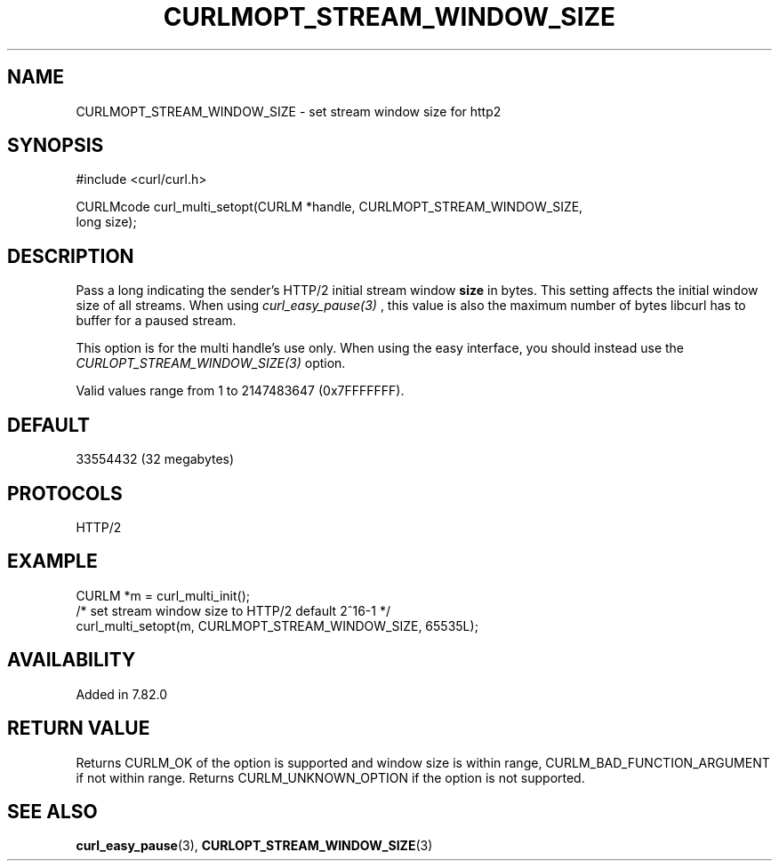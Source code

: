 .\" **************************************************************************
.\" *                                  _   _ ____  _
.\" *  Project                     ___| | | |  _ \| |
.\" *                             / __| | | | |_) | |
.\" *                            | (__| |_| |  _ <| |___
.\" *                             \___|\___/|_| \_\_____|
.\" *
.\" * Copyright (C) 1998 - 2022, Daniel Stenberg, <daniel@haxx.se>, et al.
.\" *
.\" * This software is licensed as described in the file COPYING, which
.\" * you should have received as part of this distribution. The terms
.\" * are also available at https://curl.se/docs/copyright.html.
.\" *
.\" * You may opt to use, copy, modify, merge, publish, distribute and/or sell
.\" * copies of the Software, and permit persons to whom the Software is
.\" * furnished to do so, under the terms of the COPYING file.
.\" *
.\" * This software is distributed on an "AS IS" basis, WITHOUT WARRANTY OF ANY
.\" * KIND, either express or implied.
.\" *
.\" **************************************************************************
.\"
.TH CURLMOPT_STREAM_WINDOW_SIZE 3 "17 Nov 2021" "libcurl 7.82.0" "curl_multi_setopt options"
.SH NAME
CURLMOPT_STREAM_WINDOW_SIZE \- set stream window size for http2
.SH SYNOPSIS
.nf
#include <curl/curl.h>

CURLMcode curl_multi_setopt(CURLM *handle, CURLMOPT_STREAM_WINDOW_SIZE,
                            long size);
.fi
.SH DESCRIPTION
Pass a long indicating the sender's HTTP/2 initial stream window \fBsize\fP in
bytes. This setting affects the initial window size of all streams. When using
\fIcurl_easy_pause(3)\fP , this value is also the maximum number of bytes
libcurl has to buffer for a paused stream.

This option is for the multi handle's use only. When using the easy interface,
you should instead use the \fICURLOPT_STREAM_WINDOW_SIZE(3)\fP option.

Valid values range from 1 to 2147483647 (0x7FFFFFFF).
.SH DEFAULT
33554432 (32 megabytes)
.SH PROTOCOLS
HTTP/2
.SH EXAMPLE
.nf
  CURLM *m = curl_multi_init();
  /* set stream window size to HTTP/2 default 2^16-1 */
  curl_multi_setopt(m, CURLMOPT_STREAM_WINDOW_SIZE, 65535L);
.fi
.SH AVAILABILITY
Added in 7.82.0
.SH RETURN VALUE
Returns CURLM_OK of the option is supported and window size is within range,
CURLM_BAD_FUNCTION_ARGUMENT if not within range. Returns CURLM_UNKNOWN_OPTION
if the option is not supported.
.SH "SEE ALSO"
.BR curl_easy_pause "(3), " CURLOPT_STREAM_WINDOW_SIZE "(3)"
